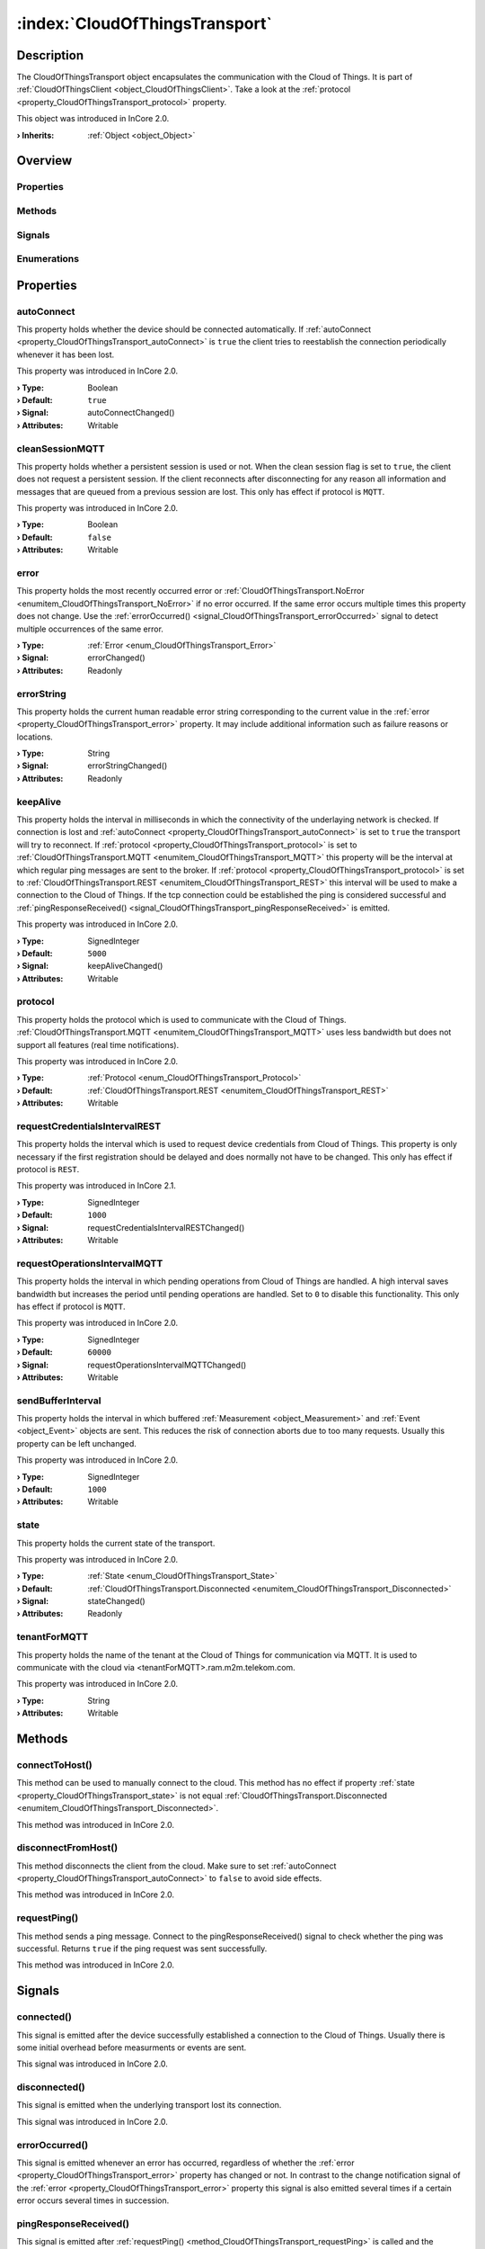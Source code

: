 
.. _object_CloudOfThingsTransport:


:index:`CloudOfThingsTransport`
-------------------------------

Description
***********

The CloudOfThingsTransport object encapsulates the communication with the Cloud of Things. It is part of :ref:`CloudOfThingsClient <object_CloudOfThingsClient>`. Take a look at the :ref:`protocol <property_CloudOfThingsTransport_protocol>` property.

This object was introduced in InCore 2.0.

:**› Inherits**: :ref:`Object <object_Object>`

Overview
********

Properties
++++++++++

.. hlist::
  :columns: 2

  * :ref:`autoConnect <property_CloudOfThingsTransport_autoConnect>`
  * :ref:`cleanSessionMQTT <property_CloudOfThingsTransport_cleanSessionMQTT>`
  * :ref:`error <property_CloudOfThingsTransport_error>`
  * :ref:`errorString <property_CloudOfThingsTransport_errorString>`
  * :ref:`keepAlive <property_CloudOfThingsTransport_keepAlive>`
  * :ref:`protocol <property_CloudOfThingsTransport_protocol>`
  * :ref:`requestCredentialsIntervalREST <property_CloudOfThingsTransport_requestCredentialsIntervalREST>`
  * :ref:`requestOperationsIntervalMQTT <property_CloudOfThingsTransport_requestOperationsIntervalMQTT>`
  * :ref:`sendBufferInterval <property_CloudOfThingsTransport_sendBufferInterval>`
  * :ref:`state <property_CloudOfThingsTransport_state>`
  * :ref:`tenantForMQTT <property_CloudOfThingsTransport_tenantForMQTT>`
  * :ref:`Object.objectId <property_Object_objectId>`
  * :ref:`Object.parent <property_Object_parent>`

Methods
+++++++

.. hlist::
  :columns: 1

  * :ref:`connectToHost() <method_CloudOfThingsTransport_connectToHost>`
  * :ref:`disconnectFromHost() <method_CloudOfThingsTransport_disconnectFromHost>`
  * :ref:`requestPing() <method_CloudOfThingsTransport_requestPing>`
  * :ref:`Object.deserializeProperties() <method_Object_deserializeProperties>`
  * :ref:`Object.fromJson() <method_Object_fromJson>`
  * :ref:`Object.toJson() <method_Object_toJson>`

Signals
+++++++

.. hlist::
  :columns: 1

  * :ref:`connected() <signal_CloudOfThingsTransport_connected>`
  * :ref:`disconnected() <signal_CloudOfThingsTransport_disconnected>`
  * :ref:`errorOccurred() <signal_CloudOfThingsTransport_errorOccurred>`
  * :ref:`pingResponseReceived() <signal_CloudOfThingsTransport_pingResponseReceived>`
  * :ref:`sslErrorOccurred() <signal_CloudOfThingsTransport_sslErrorOccurred>`
  * :ref:`Object.completed() <signal_Object_completed>`

Enumerations
++++++++++++

.. hlist::
  :columns: 1

  * :ref:`Error <enum_CloudOfThingsTransport_Error>`
  * :ref:`Protocol <enum_CloudOfThingsTransport_Protocol>`
  * :ref:`State <enum_CloudOfThingsTransport_State>`



Properties
**********


.. _property_CloudOfThingsTransport_autoConnect:

.. _signal_CloudOfThingsTransport_autoConnectChanged:

.. index::
   single: autoConnect

autoConnect
+++++++++++

This property holds whether the device should be connected automatically. If :ref:`autoConnect <property_CloudOfThingsTransport_autoConnect>` is ``true`` the client tries to reestablish the connection periodically whenever it has been lost.

This property was introduced in InCore 2.0.

:**› Type**: Boolean
:**› Default**: ``true``
:**› Signal**: autoConnectChanged()
:**› Attributes**: Writable


.. _property_CloudOfThingsTransport_cleanSessionMQTT:

.. index::
   single: cleanSessionMQTT

cleanSessionMQTT
++++++++++++++++

This property holds whether a persistent session is used or not. When the clean session flag is set to ``true``, the client does not request a persistent session. If the client reconnects after disconnecting for any reason all information and messages that are queued from a previous session are lost. This only has effect if protocol is ``MQTT``.

This property was introduced in InCore 2.0.

:**› Type**: Boolean
:**› Default**: ``false``
:**› Attributes**: Writable


.. _property_CloudOfThingsTransport_error:

.. _signal_CloudOfThingsTransport_errorChanged:

.. index::
   single: error

error
+++++

This property holds the most recently occurred error or :ref:`CloudOfThingsTransport.NoError <enumitem_CloudOfThingsTransport_NoError>` if no error occurred. If the same error occurs multiple times this property does not change. Use the :ref:`errorOccurred() <signal_CloudOfThingsTransport_errorOccurred>` signal to detect multiple occurrences of the same error.

:**› Type**: :ref:`Error <enum_CloudOfThingsTransport_Error>`
:**› Signal**: errorChanged()
:**› Attributes**: Readonly


.. _property_CloudOfThingsTransport_errorString:

.. _signal_CloudOfThingsTransport_errorStringChanged:

.. index::
   single: errorString

errorString
+++++++++++

This property holds the current human readable error string corresponding to the current value in the :ref:`error <property_CloudOfThingsTransport_error>` property. It may include additional information such as failure reasons or locations.

:**› Type**: String
:**› Signal**: errorStringChanged()
:**› Attributes**: Readonly


.. _property_CloudOfThingsTransport_keepAlive:

.. _signal_CloudOfThingsTransport_keepAliveChanged:

.. index::
   single: keepAlive

keepAlive
+++++++++

This property holds the interval in milliseconds in which the connectivity of the underlaying network is checked. If connection is lost and :ref:`autoConnect <property_CloudOfThingsTransport_autoConnect>` is set to ``true`` the transport will try to reconnect. If :ref:`protocol <property_CloudOfThingsTransport_protocol>` is set to :ref:`CloudOfThingsTransport.MQTT <enumitem_CloudOfThingsTransport_MQTT>` this property will be the interval at which regular ping messages are sent to the broker. If :ref:`protocol <property_CloudOfThingsTransport_protocol>` is set to :ref:`CloudOfThingsTransport.REST <enumitem_CloudOfThingsTransport_REST>` this interval will be used to make a connection to the Cloud of Things. If the tcp connection could be established the ping is considered successful and :ref:`pingResponseReceived() <signal_CloudOfThingsTransport_pingResponseReceived>` is emitted.

This property was introduced in InCore 2.0.

:**› Type**: SignedInteger
:**› Default**: ``5000``
:**› Signal**: keepAliveChanged()
:**› Attributes**: Writable


.. _property_CloudOfThingsTransport_protocol:

.. index::
   single: protocol

protocol
++++++++

This property holds the protocol which is used to communicate with the Cloud of Things. :ref:`CloudOfThingsTransport.MQTT <enumitem_CloudOfThingsTransport_MQTT>` uses less bandwidth but does not support all features (real time notifications).

This property was introduced in InCore 2.0.

:**› Type**: :ref:`Protocol <enum_CloudOfThingsTransport_Protocol>`
:**› Default**: :ref:`CloudOfThingsTransport.REST <enumitem_CloudOfThingsTransport_REST>`
:**› Attributes**: Writable


.. _property_CloudOfThingsTransport_requestCredentialsIntervalREST:

.. _signal_CloudOfThingsTransport_requestCredentialsIntervalRESTChanged:

.. index::
   single: requestCredentialsIntervalREST

requestCredentialsIntervalREST
++++++++++++++++++++++++++++++

This property holds the interval which is used to request device credentials from Cloud of Things. This property is only necessary if the first registration should be delayed and does normally not have to be changed. This only has effect if protocol is ``REST``.

This property was introduced in InCore 2.1.

:**› Type**: SignedInteger
:**› Default**: ``1000``
:**› Signal**: requestCredentialsIntervalRESTChanged()
:**› Attributes**: Writable


.. _property_CloudOfThingsTransport_requestOperationsIntervalMQTT:

.. _signal_CloudOfThingsTransport_requestOperationsIntervalMQTTChanged:

.. index::
   single: requestOperationsIntervalMQTT

requestOperationsIntervalMQTT
+++++++++++++++++++++++++++++

This property holds the interval in which pending operations from Cloud of Things are handled. A high interval saves bandwidth but increases the period until pending operations are handled. Set to ``0`` to disable this functionality. This only has effect if protocol is ``MQTT``.

This property was introduced in InCore 2.0.

:**› Type**: SignedInteger
:**› Default**: ``60000``
:**› Signal**: requestOperationsIntervalMQTTChanged()
:**› Attributes**: Writable


.. _property_CloudOfThingsTransport_sendBufferInterval:

.. index::
   single: sendBufferInterval

sendBufferInterval
++++++++++++++++++

This property holds the interval in which buffered :ref:`Measurement <object_Measurement>` and :ref:`Event <object_Event>` objects are sent. This reduces the risk of connection aborts due to too many requests. Usually this property can be left unchanged.

This property was introduced in InCore 2.0.

:**› Type**: SignedInteger
:**› Default**: ``1000``
:**› Attributes**: Writable


.. _property_CloudOfThingsTransport_state:

.. _signal_CloudOfThingsTransport_stateChanged:

.. index::
   single: state

state
+++++

This property holds the current state of the transport.

This property was introduced in InCore 2.0.

:**› Type**: :ref:`State <enum_CloudOfThingsTransport_State>`
:**› Default**: :ref:`CloudOfThingsTransport.Disconnected <enumitem_CloudOfThingsTransport_Disconnected>`
:**› Signal**: stateChanged()
:**› Attributes**: Readonly


.. _property_CloudOfThingsTransport_tenantForMQTT:

.. index::
   single: tenantForMQTT

tenantForMQTT
+++++++++++++

This property holds the name of the tenant at the Cloud of Things for communication via MQTT. It is used to communicate with the cloud via <tenantForMQTT>.ram.m2m.telekom.com.

This property was introduced in InCore 2.0.

:**› Type**: String
:**› Attributes**: Writable

Methods
*******


.. _method_CloudOfThingsTransport_connectToHost:

.. index::
   single: connectToHost

connectToHost()
+++++++++++++++

This method can be used to manually connect to the cloud. This method has no effect if property :ref:`state <property_CloudOfThingsTransport_state>` is not equal :ref:`CloudOfThingsTransport.Disconnected <enumitem_CloudOfThingsTransport_Disconnected>`.

This method was introduced in InCore 2.0.



.. _method_CloudOfThingsTransport_disconnectFromHost:

.. index::
   single: disconnectFromHost

disconnectFromHost()
++++++++++++++++++++

This method disconnects the client from the cloud. Make sure to set :ref:`autoConnect <property_CloudOfThingsTransport_autoConnect>` to ``false`` to avoid side effects.

This method was introduced in InCore 2.0.



.. _method_CloudOfThingsTransport_requestPing:

.. index::
   single: requestPing

requestPing()
+++++++++++++

This method sends a ping message. Connect to the pingResponseReceived() signal to check whether the ping was successful. Returns ``true`` if the ping request was sent successfully.

This method was introduced in InCore 2.0.


Signals
*******


.. _signal_CloudOfThingsTransport_connected:

.. index::
   single: connected

connected()
+++++++++++

This signal is emitted after the device successfully established a connection to the Cloud of Things. Usually there is some initial overhead before measurments or events are sent.

This signal was introduced in InCore 2.0.



.. _signal_CloudOfThingsTransport_disconnected:

.. index::
   single: disconnected

disconnected()
++++++++++++++

This signal is emitted when the underlying transport lost its connection.

This signal was introduced in InCore 2.0.



.. _signal_CloudOfThingsTransport_errorOccurred:

.. index::
   single: errorOccurred

errorOccurred()
+++++++++++++++

This signal is emitted whenever an error has occurred, regardless of whether the :ref:`error <property_CloudOfThingsTransport_error>` property has changed or not. In contrast to the change notification signal of the :ref:`error <property_CloudOfThingsTransport_error>` property this signal is also emitted several times if a certain error occurs several times in succession.



.. _signal_CloudOfThingsTransport_pingResponseReceived:

.. index::
   single: pingResponseReceived

pingResponseReceived()
++++++++++++++++++++++

This signal is emitted after :ref:`requestPing() <method_CloudOfThingsTransport_requestPing>` is called and the corresponding response has been received.This signal is also emitted when the repeated ping via timer responded.

This signal was introduced in InCore 2.0.



.. _signal_CloudOfThingsTransport_sslErrorOccurred:

.. index::
   single: sslErrorOccurred

sslErrorOccurred(String errorString)
++++++++++++++++++++++++++++++++++++

This signal is emitted when an TLS/SSL-related error has occurred.

This signal was introduced in InCore 2.4.


Enumerations
************


.. _enum_CloudOfThingsTransport_Error:

.. index::
   single: Error

Error
+++++

This enumeration describes all errors which can occur in CloudOfThingsTransport objects. The most recently occurred error is stored in the :ref:`error <property_CloudOfThingsTransport_error>` property.

.. index::
   single: CloudOfThingsTransport.NoError
.. index::
   single: CloudOfThingsTransport.MissingTenant
.. index::
   single: CloudOfThingsTransport.TransportError
.. index::
   single: CloudOfThingsTransport.SslError
.. list-table::
  :widths: auto
  :header-rows: 1

  * - Name
    - Value
    - Description

      .. _enumitem_CloudOfThingsTransport_NoError:
  * - ``CloudOfThingsTransport.NoError``
    - ``0``
    - No error occurred or was detected.

      .. _enumitem_CloudOfThingsTransport_MissingTenant:
  * - ``CloudOfThingsTransport.MissingTenant``
    - ``1``
    - Missing tenant: tenant and/or tenantForMQTT is empty.

      .. _enumitem_CloudOfThingsTransport_TransportError:
  * - ``CloudOfThingsTransport.TransportError``
    - ``2``
    - The underlaying transport had an error: .

      .. _enumitem_CloudOfThingsTransport_SslError:
  * - ``CloudOfThingsTransport.SslError``
    - ``3``
    - Error while establishing TLS/SSL connection.


.. _enum_CloudOfThingsTransport_Protocol:

.. index::
   single: Protocol

Protocol
++++++++

This enumeration describes the protocol types which can be used to communicate with the Cloud of Things.

This enumeration was introduced in InCore 2.0.

.. index::
   single: CloudOfThingsTransport.MQTT
.. index::
   single: CloudOfThingsTransport.REST
.. list-table::
  :widths: auto
  :header-rows: 1

  * - Name
    - Value
    - Description

      .. _enumitem_CloudOfThingsTransport_MQTT:
  * - ``CloudOfThingsTransport.MQTT``
    - ``0``
    - MQTT over port 8883 with SSL.

      .. _enumitem_CloudOfThingsTransport_REST:
  * - ``CloudOfThingsTransport.REST``
    - ``1``
    - REST over HTTPS.


.. _enum_CloudOfThingsTransport_State:

.. index::
   single: State

State
+++++

This enumeration describes the states a client can enter.

This enumeration was introduced in InCore 2.0.

.. index::
   single: CloudOfThingsTransport.Disconnected
.. index::
   single: CloudOfThingsTransport.Connecting
.. index::
   single: CloudOfThingsTransport.Connected
.. list-table::
  :widths: auto
  :header-rows: 1

  * - Name
    - Value
    - Description

      .. _enumitem_CloudOfThingsTransport_Disconnected:
  * - ``CloudOfThingsTransport.Disconnected``
    - ``0``
    - The client is disconnected from the cloud.

      .. _enumitem_CloudOfThingsTransport_Connecting:
  * - ``CloudOfThingsTransport.Connecting``
    - ``1``
    - A connection request has been made, but the cloud has not approved the connection yet.

      .. _enumitem_CloudOfThingsTransport_Connected:
  * - ``CloudOfThingsTransport.Connected``
    - ``2``
    - The client is connected to the cloud.

Example
*******
See :ref:`CloudOfThingsClient example <example_CloudOfThingsClient>` on how to use CloudOfThingsTransport.
